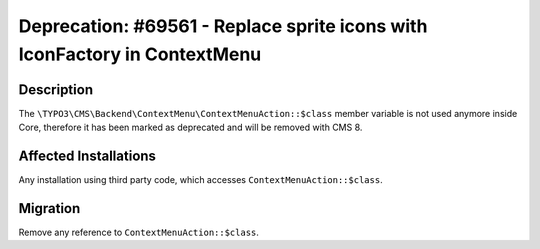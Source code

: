==========================================================================
Deprecation: #69561 - Replace sprite icons with IconFactory in ContextMenu
==========================================================================

Description
===========

The ``\TYPO3\CMS\Backend\ContextMenu\ContextMenuAction::$class`` member variable is not
used anymore inside Core, therefore it has been marked as deprecated and will be removed with CMS 8.


Affected Installations
======================

Any installation using third party code, which accesses ``ContextMenuAction::$class``.


Migration
=========

Remove any reference to ``ContextMenuAction::$class``.
